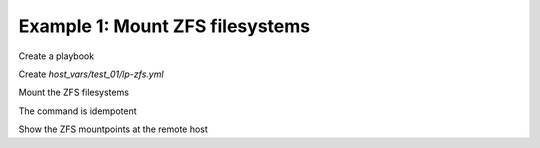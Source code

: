 Example 1: Mount ZFS filesystems
^^^^^^^^^^^^^^^^^^^^^^^^^^^^^^^^

Create a playbook

.. code-block:: yaml
   :emphasize-lines: 1

   shell> cat linux-postinstall.yml
   - hosts: test_01
     become: true
     roles:
       - vbotka.linux_postinstall

Create *host_vars/test_01/lp-zfs.yml*

.. code-block:: yaml
   :emphasize-lines: 1

   shell> cat host_vars/test_01/lp-zfs.yml 
   lp_zfs: true
   lp_zfs_debug: false

   lp_zfs_manage:
     - name: zroot/test1
       state: present
       extra_zfs_properties:
         compression: on
     - name: zroot/images
       state: present
       extra_zfs_properties:
         compression: on
         mountpoint: /var/lib/libvirt/images

   lp_zfs_mountpoints:
     - mountpoint: /var/lib/libvirt/images
       owner: root
       group: root
       mode: "0711"
		     
Mount the ZFS filesystems

.. code-block:: sh
   :emphasize-lines: 1

   shell> ansible-playbook linux-postinstall.yml -t lp_zfs

   TASK [vbotka.linux_postinstall : zfs: Manage zfs] ***************************
   ok: [test_01] => (item={u'state': u'present', u'extra_zfs_properties':
                          {u'compression': True}, u'name': u'zroot/test1'})
   ok: [test_01] => (item={u'state': u'present', u'extra_zfs_properties':
                          {u'mountpoint': u'/var/lib/libvirt/images', u'compression': True},
                           u'name': u'zroot/images'})

   TASK [vbotka.linux_postinstall : zfs: Set mode and ownership of zfs mountpoints]
   changed: [test_01] => (item={u'owner': u'root', u'mountpoint': u'/var/lib/libvirt/images',
                              u'group': u'root', u'mode': u'0711'})

The command is idempotent

.. code-block:: sh
   :emphasize-lines: 1

   shell> ansible-playbook linux-postinstall.yml -t lp_zfs
   ...
   PLAY RECAP ******************************************************************
   test_01: ok=11 changed=0 unreachable=0 failed=0 skipped=3 rescued=0 ignored=0

   
Show the ZFS mountpoints at the remote host
   
.. code-block:: sh
   :emphasize-lines: 1

   test_01> zfs list
   NAME           USED  AVAIL  REFER  MOUNTPOINT
   zroot          421M   107G    24K  /zroot
   zroot/images   419M   107G   419M  /var/lib/libvirt/images
   zroot/test1     24K   107G    24K  /zroot/test1
